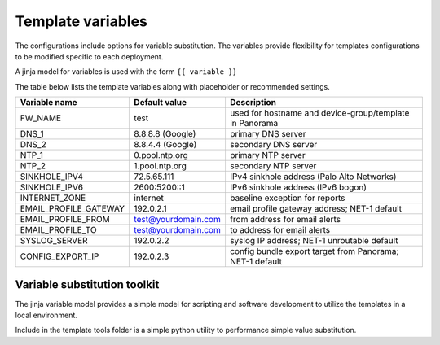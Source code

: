 Template variables
==================

The configurations include options for variable substitution.
The variables provide flexibility for templates configurations to be modified specific to each deployment.

A jinja model for variables is used with the form ``{{ variable }}``


The table below lists the template variables along with placeholder or recommended settings.

=====================   ====================    =========================================================
Variable name           Default value           Description
=====================   ====================    =========================================================
FW_NAME                 test                    used for hostname and device-group/template in Panorama
DNS_1                   8.8.8.8 (Google)        primary DNS server
DNS_2                   8.8.4.4 (Google)        secondary DNS server
NTP_1                   0.pool.ntp.org          primary NTP server
NTP_2                   1.pool.ntp.org          secondary NTP server
SINKHOLE_IPV4           72.5.65.111             IPv4 sinkhole address (Palo Alto Networks)
SINKHOLE_IPV6           2600:5200::1            IPv6 sinkhole address (IPv6 bogon)
INTERNET_ZONE           internet                baseline exception for reports
EMAIL_PROFILE_GATEWAY   192.0.2.1               email profile gateway address; NET-1 default
EMAIL_PROFILE_FROM      test@yourdomain.com     from address for email alerts
EMAIL_PROFILE_TO        test@yourdomain.com     to address for email alerts
SYSLOG_SERVER           192.0.2.2               syslog IP address; NET-1 unroutable default
CONFIG_EXPORT_IP        192.0.2.3               config bundle export target from Panorama; NET-1 default
=====================   ====================    =========================================================


Variable substitution toolkit
~~~~~~~~~~~~~~~~~~~~~~~~~~~~~

The jinja variable model provides a simple model for scripting and software development to utilize the templates in a local environment.

Include in the template tools folder is a simple python utility to performance simple value substitution.





